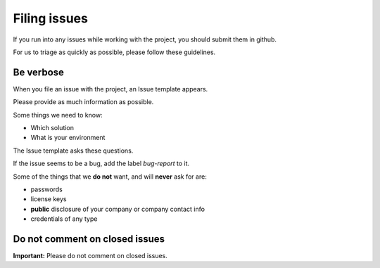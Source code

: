 Filing issues
=============

If you run into any issues while working with the project, you should submit them in github.

For us to triage as quickly as possible, please follow these guidelines.

Be verbose
----------

When you file an issue with the project, an Issue template appears.

Please provide as much information as possible.

Some things we need to know:

- Which solution
- What is your environment


The Issue template asks these questions.

If the issue seems to be a bug, add the label `bug-report` to it.

Some of the things that we  **do not** want, and will **never** ask for are:

- passwords
- license keys
- **public** disclosure of your company or company contact info
- credentials of any type


Do not comment on closed issues
-------------------------------

**Important:** Please do not comment on closed issues.

